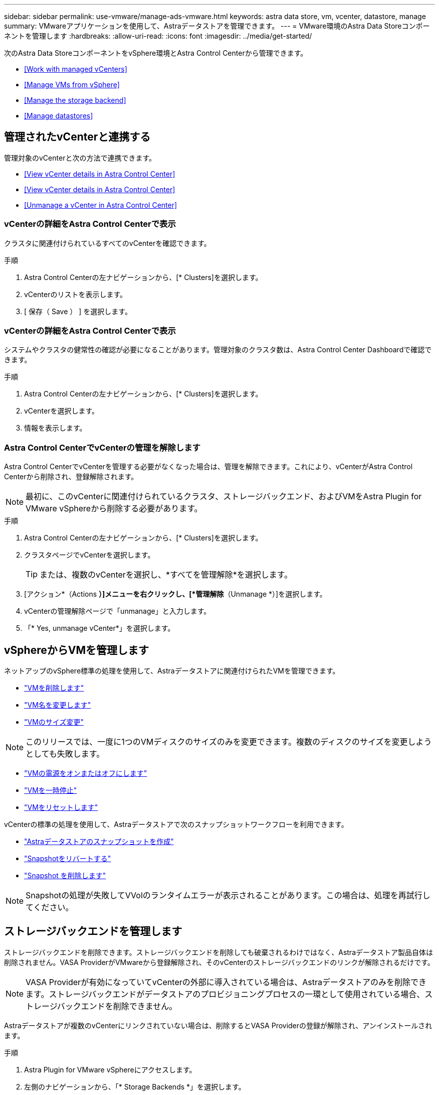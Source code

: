 ---
sidebar: sidebar 
permalink: use-vmware/manage-ads-vmware.html 
keywords: astra data store, vm, vcenter, datastore, manage 
summary: VMwareアプリケーションを使用して、Astraデータストアを管理できます。 
---
= VMware環境のAstra Data Storeコンポーネントを管理します
:hardbreaks:
:allow-uri-read: 
:icons: font
:imagesdir: ../media/get-started/


次のAstra Data StoreコンポーネントをvSphere環境とAstra Control Centerから管理できます。

* <<Work with managed vCenters>>
* <<Manage VMs from vSphere>>
* <<Manage the storage backend>>
* <<Manage datastores>>




== 管理されたvCenterと連携する

管理対象のvCenterと次の方法で連携できます。

* <<View vCenter details in Astra Control Center>>
* <<View vCenter details in Astra Control Center>>
* <<Unmanage a vCenter in Astra Control Center>>




=== vCenterの詳細をAstra Control Centerで表示

クラスタに関連付けられているすべてのvCenterを確認できます。

.手順
. Astra Control Centerの左ナビゲーションから、[* Clusters]を選択します。
. vCenterのリストを表示します。
. [ 保存（ Save ） ] を選択します。




=== vCenterの詳細をAstra Control Centerで表示

システムやクラスタの健常性の確認が必要になることがあります。管理対象のクラスタ数は、Astra Control Center Dashboardで確認できます。

.手順
. Astra Control Centerの左ナビゲーションから、[* Clusters]を選択します。
. vCenterを選択します。
. 情報を表示します。




=== Astra Control CenterでvCenterの管理を解除します

Astra Control CenterでvCenterを管理する必要がなくなった場合は、管理を解除できます。これにより、vCenterがAstra Control Centerから削除され、登録解除されます。


NOTE: 最初に、このvCenterに関連付けられているクラスタ、ストレージバックエンド、およびVMをAstra Plugin for VMware vSphereから削除する必要があります。

.手順
. Astra Control Centerの左ナビゲーションから、[* Clusters]を選択します。
. クラスタページでvCenterを選択します。
+

TIP: または、複数のvCenterを選択し、*すべてを管理解除*を選択します。

. [アクション*（Actions *）]メニューを右クリックし、[*管理解除*（Unmanage *）]を選択します。
. vCenterの管理解除ページで「unmanage」と入力します。
. 「* Yes, unmanage vCenter*」を選択します。




== vSphereからVMを管理します

ネットアップのvSphere標準の処理を使用して、Astraデータストアに関連付けられたVMを管理できます。

* https://docs.vmware.com/en/VMware-vSphere/7.0/com.vmware.vsphere.hostclient.doc/GUID-358BF9C1-333E-4AB4-A1CB-62BEA1C94878.html?hWord=N4IghgNiBcICYFMIIC4IAQDcC2IC+QA["VMを削除します"^]
* https://docs.vmware.com/en/VMware-vSphere/7.0/com.vmware.vsphere.vm_admin.doc/GUID-76E73C62-A973-4839-BB67-AC1817908E6D.html["VM名を変更します"^]
* https://docs.vmware.com/en/VMware-vSphere/7.0/com.vmware.vsphere.vm_admin.doc/GUID-E1D541D1-DF96-467A-89B7-E84F83B2563D.html?hWord=N4IghgNiBcIMYAswDsDmBTABAZwJYC8sA3AWxAF8g["VMのサイズ変更"^]



NOTE: このリリースでは、一度に1つのVMディスクのサイズのみを変更できます。複数のディスクのサイズを変更しようとしても失敗します。

* https://docs.vmware.com/en/VMware-vSphere/7.0/com.vmware.vsphere.hostclient.doc/GUID-450AF515-09D4-44B6-85B2-EE848B371E58.html?hWord=N4IghgNiBcIAoHsDuBTATgAgMoBcw5QGcMEAzDMDANQEs0cBXSDAWTAGMALGgOxQ14YcnflRZIwafgAkEhHBgDCEGih44QAXyA["VMの電源をオンまたはオフにします"^]
* https://docs.vmware.com/en/VMware-vSphere/7.0/com.vmware.vsphere.vm_admin.doc/GUID-879FA851-2B24-49E6-B58F-F25D0E923D17.html?hWord=N4IghgNiBcIM4Fc4AcCmA7AJgAgGoFkQBfIA["VMを一時停止"^]
* https://docs.vmware.com/en/VMware-vSphere/7.0/com.vmware.vsphere.hostclient.doc/GUID-450AF515-09D4-44B6-85B2-EE848B371E58.html?hWord=N4IghgNiBcIAoHsDuBTATgAgMoBcw5QGcMEAzDMDANQEs0cBXSDAWTAGMALGgOxQ14YcnflRZIwafgAkEhHBgDCEGih44QAXyA["VMをリセットします"^]


vCenterの標準の処理を使用して、Astraデータストアで次のスナップショットワークフローを利用できます。

* https://docs.vmware.com/en/VMware-vSphere/7.0/com.vmware.vsphere.vm_admin.doc/GUID-9720B104-9875-4C2C-A878-F1C351A4F3D8.html["Astraデータストアのスナップショットを作成"^]
* https://docs.vmware.com/en/VMware-vSphere/7.0/com.vmware.vsphere.vm_admin.doc/GUID-3E1BB630-9223-45E8-A64B-DCB90D450673.html["Snapshotをリバートする"^]
* https://docs.vmware.com/en/VMware-vSphere/7.0/com.vmware.vsphere.vm_admin.doc/GUID-542CF191-B8DE-42F1-9CCC-D9030491AE25.html["Snapshot を削除します"^]



NOTE: Snapshotの処理が失敗してVVolのランタイムエラーが表示されることがあります。この場合は、処理を再試行してください。



== ストレージバックエンドを管理します

ストレージバックエンドを削除できます。ストレージバックエンドを削除しても破棄されるわけではなく、Astraデータストア製品自体は削除されません。VASA ProviderがVMwareから登録解除され、そのvCenterのストレージバックエンドのリンクが解除されるだけです。


NOTE: VASA Providerが有効になっていてvCenterの外部に導入されている場合は、Astraデータストアのみを削除できます。ストレージバックエンドがデータストアのプロビジョニングプロセスの一環として使用されている場合、ストレージバックエンドを削除できません。

Astraデータストアが複数のvCenterにリンクされていない場合は、削除するとVASA Providerの登録が解除され、アンインストールされます。

.手順
. Astra Plugin for VMware vSphereにアクセスします。 
. 左側のナビゲーションから、「* Storage Backends *」を選択します。 
. Storage Backendsページで、Storage Backend Actionsメニューをクリックし、* Remove *を選択します。
. VASA Providerのユーザ名とパスワードを入力します。 
. 「 * 削除」を選択します。




== データストアを管理します

vSphere環境でAstraデータストアを管理するには、vCenterの標準の処理を使用して、VMとAstraプラグインの拡張機能を管理し、データストアを管理します。

* link:../use-vmware/setup-ads-vmware.html["データストアを作成"] 
* <<Mount a datastore>>
* <<Delete a datastore>>




=== データストアをマウント

Astra Plugin for VMware vSphereを使用すると、データストアを追加の1つ以上のホストにマウントできます。

.手順
. vCenterのデータセンターインベントリから、Astraデータストア用のデータストアを選択します。
. データストアを右クリックし、* Astra Plugin for VMware vSphere *>* Mount Datastore *を選択します。
. ホストにデータストアをマウントページで、データストアをマウントするホストを選択します。
+

TIP: データストアをすべてのホストにマウントする場合は、すべてのホストに*マウントをオンにします。

. [*Mount]を選択します。


操作を開始した後は、vSphere Clientの[最近のタスク]パネルで進行状況を確認できます。


NOTE: スキャンの失敗または一般的なシステムエラーに関連するエラーが発生した場合は、 https://docs.vmware.com/en/VMware-vSphere/7.0/com.vmware.vsphere.storage.doc/GUID-E8EA857E-268C-41AE-BBD9-08092B9A905D.html["vCenterでストレージプロバイダを再スキャン/同期します"] 次に、データストアの作成をもう一度実行してください。



=== データストアを削除する

Astra Plugin for VMware vSphereを使用して、データストアを削除できます。


TIP: データストアを削除するには、データストア上のすべてのVMを削除しておく必要があります。

.手順
. vCenterで、データセンターのインベントリからデータストアを選択します。
. データストアを右クリックし、* Astra Plugin *>* Delete Datastore *を選択します。
. データストアの削除ページで、情報を確認するか、データストアを削除するための推奨される追加の操作を実行します。
. 「*削除」を選択します。




== を参照してください。

* https://docs.netapp.com/us-en/astra-control-center/["Astra Control Center のドキュメント"^]
* https://docs.netapp.com/us-en/astra-family/intro-family.html["Astra ファミリーの紹介"^]

